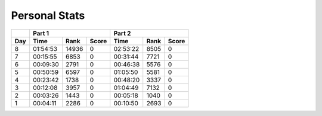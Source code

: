 .. |nbsp| unicode:: 0xA0 
   :trim:

**************************
Personal Stats
**************************

======  ========  =====  =====  ========  ====  =====
|nbsp|  Part 1                  Part 2       
------  ----------------------  ---------------------
Day     Time      Rank   Score  Time      Rank  Score
======  ========  =====  =====  ========  ====  =====
     8  01:54:53  14936      0  02:53:22  8505      0                                            
     7  00:15:55  6853       0  00:31:44  7721      0
     6  00:09:30  2791       0  00:46:38  5576      0
     5  00:50:59  6597       0  01:05:50  5581      0
     4  00:23:42  1738       0  00:48:20  3337      0
     3  00:12:08  3957       0  01:04:49  7132      0
     2  00:03:26  1443       0  00:05:18  1040      0
     1  00:04:11  2286       0  00:10:50  2693      0
======  ========  =====  =====  ========  ====  =====